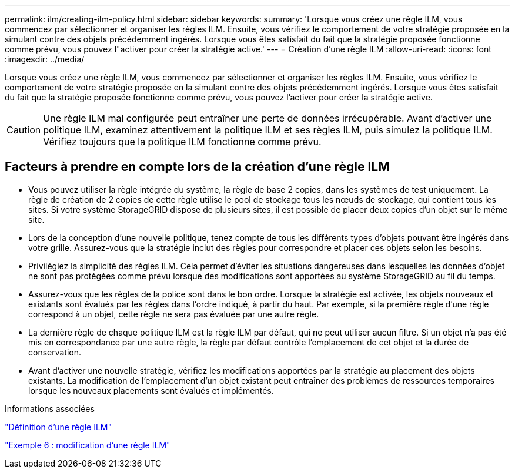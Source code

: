 ---
permalink: ilm/creating-ilm-policy.html 
sidebar: sidebar 
keywords:  
summary: 'Lorsque vous créez une règle ILM, vous commencez par sélectionner et organiser les règles ILM. Ensuite, vous vérifiez le comportement de votre stratégie proposée en la simulant contre des objets précédemment ingérés. Lorsque vous êtes satisfait du fait que la stratégie proposée fonctionne comme prévu, vous pouvez l"activer pour créer la stratégie active.' 
---
= Création d'une règle ILM
:allow-uri-read: 
:icons: font
:imagesdir: ../media/


[role="lead"]
Lorsque vous créez une règle ILM, vous commencez par sélectionner et organiser les règles ILM. Ensuite, vous vérifiez le comportement de votre stratégie proposée en la simulant contre des objets précédemment ingérés. Lorsque vous êtes satisfait du fait que la stratégie proposée fonctionne comme prévu, vous pouvez l'activer pour créer la stratégie active.


CAUTION: Une règle ILM mal configurée peut entraîner une perte de données irrécupérable. Avant d'activer une politique ILM, examinez attentivement la politique ILM et ses règles ILM, puis simulez la politique ILM. Vérifiez toujours que la politique ILM fonctionne comme prévu.



== Facteurs à prendre en compte lors de la création d'une règle ILM

* Vous pouvez utiliser la règle intégrée du système, la règle de base 2 copies, dans les systèmes de test uniquement. La règle de création de 2 copies de cette règle utilise le pool de stockage tous les nœuds de stockage, qui contient tous les sites. Si votre système StorageGRID dispose de plusieurs sites, il est possible de placer deux copies d'un objet sur le même site.
* Lors de la conception d'une nouvelle politique, tenez compte de tous les différents types d'objets pouvant être ingérés dans votre grille. Assurez-vous que la stratégie inclut des règles pour correspondre et placer ces objets selon les besoins.
* Privilégiez la simplicité des règles ILM. Cela permet d'éviter les situations dangereuses dans lesquelles les données d'objet ne sont pas protégées comme prévu lorsque des modifications sont apportées au système StorageGRID au fil du temps.
* Assurez-vous que les règles de la police sont dans le bon ordre. Lorsque la stratégie est activée, les objets nouveaux et existants sont évalués par les règles dans l'ordre indiqué, à partir du haut. Par exemple, si la première règle d'une règle correspond à un objet, cette règle ne sera pas évaluée par une autre règle.
* La dernière règle de chaque politique ILM est la règle ILM par défaut, qui ne peut utiliser aucun filtre. Si un objet n'a pas été mis en correspondance par une autre règle, la règle par défaut contrôle l'emplacement de cet objet et la durée de conservation.
* Avant d'activer une nouvelle stratégie, vérifiez les modifications apportées par la stratégie au placement des objets existants. La modification de l'emplacement d'un objet existant peut entraîner des problèmes de ressources temporaires lorsque les nouveaux placements sont évalués et implémentés.


.Informations associées
link:what-ilm-policy-is.html["Définition d'une règle ILM"]

link:example-6-changing-ilm-policy.html["Exemple 6 : modification d'une règle ILM"]

